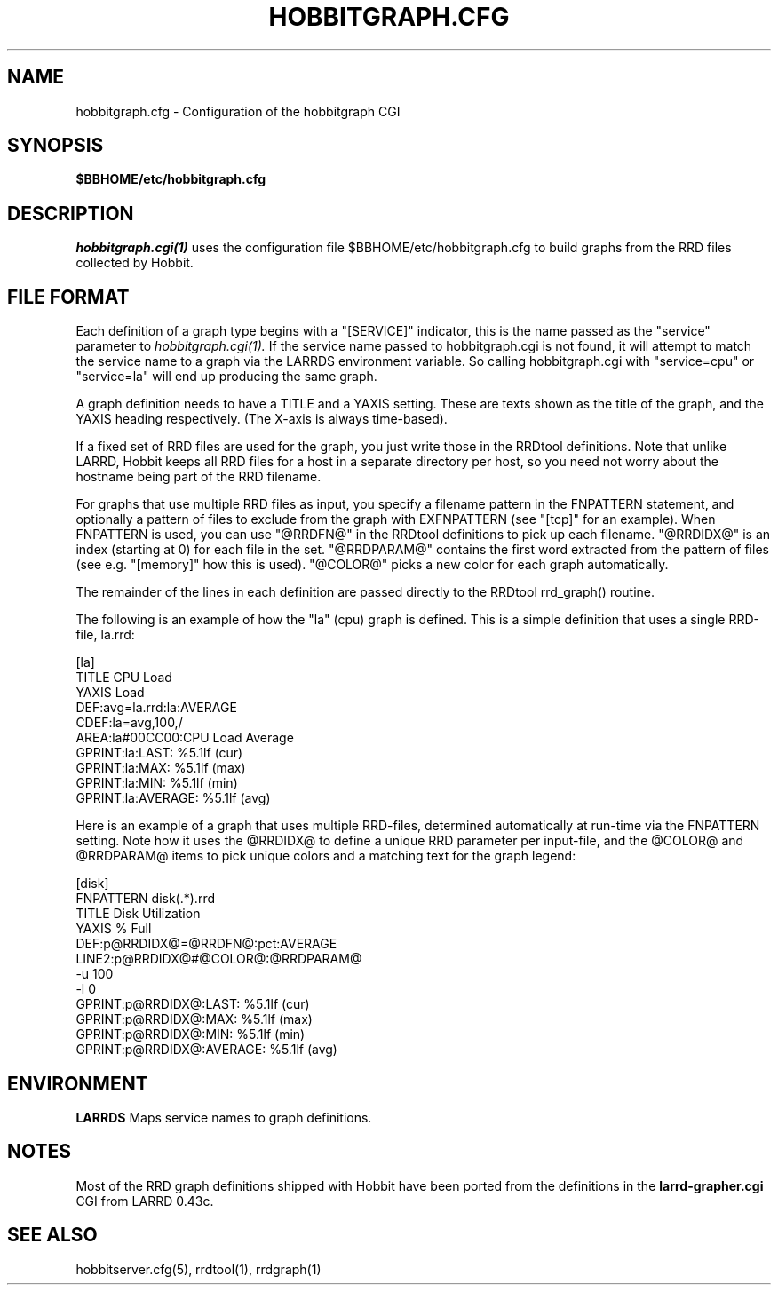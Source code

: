.TH HOBBITGRAPH.CFG 5 "Version 4.0-RC5:  4 mar 2005" "Hobbit Monitor"
.SH NAME
hobbitgraph.cfg \- Configuration of the hobbitgraph CGI

.SH SYNOPSIS
.B $BBHOME/etc/hobbitgraph.cfg

.SH DESCRIPTION
.I hobbitgraph.cgi(1)
uses the configuration file $BBHOME/etc/hobbitgraph.cfg to
build graphs from the RRD files collected by Hobbit.

.SH FILE FORMAT
Each definition of a graph type begins with a "[SERVICE]" indicator,
this is the name passed as the "service" parameter to 
.I hobbitgraph.cgi(1).
If the service name passed to hobbitgraph.cgi is not found, it will
attempt to match the service name to a graph via the LARRDS environment
variable. So calling hobbitgraph.cgi with "service=cpu" or "service=la"
will end up producing the same graph.

A graph definition needs to have a TITLE and a YAXIS setting. These are
texts shown as the title of the graph, and the YAXIS heading respectively.
(The X-axis is always time-based).

If a fixed set of RRD files are used for the graph, you just write those
in the RRDtool definitions. Note that unlike LARRD, Hobbit keeps all RRD
files for a host in a separate directory per host, so you need not worry
about the hostname being part of the RRD filename.

For graphs that use multiple RRD files as input, you specify a filename
pattern in the FNPATTERN statement, and optionally a pattern of files
to exclude from the graph with EXFNPATTERN (see "[tcp]" for an example).
When FNPATTERN is used, you can use "@RRDFN@" in the RRDtool definitions
to pick up each filename. "@RRDIDX@" is an index (starting at 0) for each
file in the set. "@RRDPARAM@" contains the first word extracted from the
pattern of files (see e.g. "[memory]" how this is used). "@COLOR@" picks
a new color for each graph automatically.

The remainder of the lines in each definition are passed directly to the
RRDtool rrd_graph() routine.

The following is an example of how the "la" (cpu) graph is defined. This
is a simple definition that uses a single RRD-file, la.rrd:
.sp
[la]
.br
        TITLE CPU Load
.br
        YAXIS Load
.br
        DEF:avg=la.rrd:la:AVERAGE
.br
        CDEF:la=avg,100,/
.br
        AREA:la#00CC00:CPU Load Average
.br
        GPRINT:la:LAST: \: %5.1lf (cur)
.br
        GPRINT:la:MAX: \: %5.1lf (max)
.br
        GPRINT:la:MIN: \: %5.1lf (min)
.br
        GPRINT:la:AVERAGE: \: %5.1lf (avg)\n
.sp

Here is an example of a graph that uses multiple RRD-files, determined
automatically at run-time via the FNPATTERN setting. Note how it uses
the @RRDIDX@ to define a unique RRD parameter per input-file, and the
@COLOR@ and @RRDPARAM@ items to pick unique colors and a matching text
for the graph legend:
.sp
[disk]
.br
        FNPATTERN disk(.*).rrd
.br
        TITLE Disk Utilization
.br
        YAXIS % Full
.br
        DEF:p@RRDIDX@=@RRDFN@:pct:AVERAGE
.br
        LINE2:p@RRDIDX@#@COLOR@:@RRDPARAM@
.br
        -u 100
.br
        -l 0
.br
        GPRINT:p@RRDIDX@:LAST: \: %5.1lf (cur)
.br
        GPRINT:p@RRDIDX@:MAX: \: %5.1lf (max)
.br
        GPRINT:p@RRDIDX@:MIN: \: %5.1lf (min)
.br
        GPRINT:p@RRDIDX@:AVERAGE: \: %5.1lf (avg)\n


.SH ENVIRONMENT
.BR LARRDS
Maps service names to graph definitions.

.SH NOTES
Most of the RRD graph definitions shipped with Hobbit have been ported 
from the definitions in the \fBlarrd-grapher.cgi\fR CGI from LARRD 0.43c.

.SH "SEE ALSO"
hobbitserver.cfg(5), rrdtool(1), rrdgraph(1)

